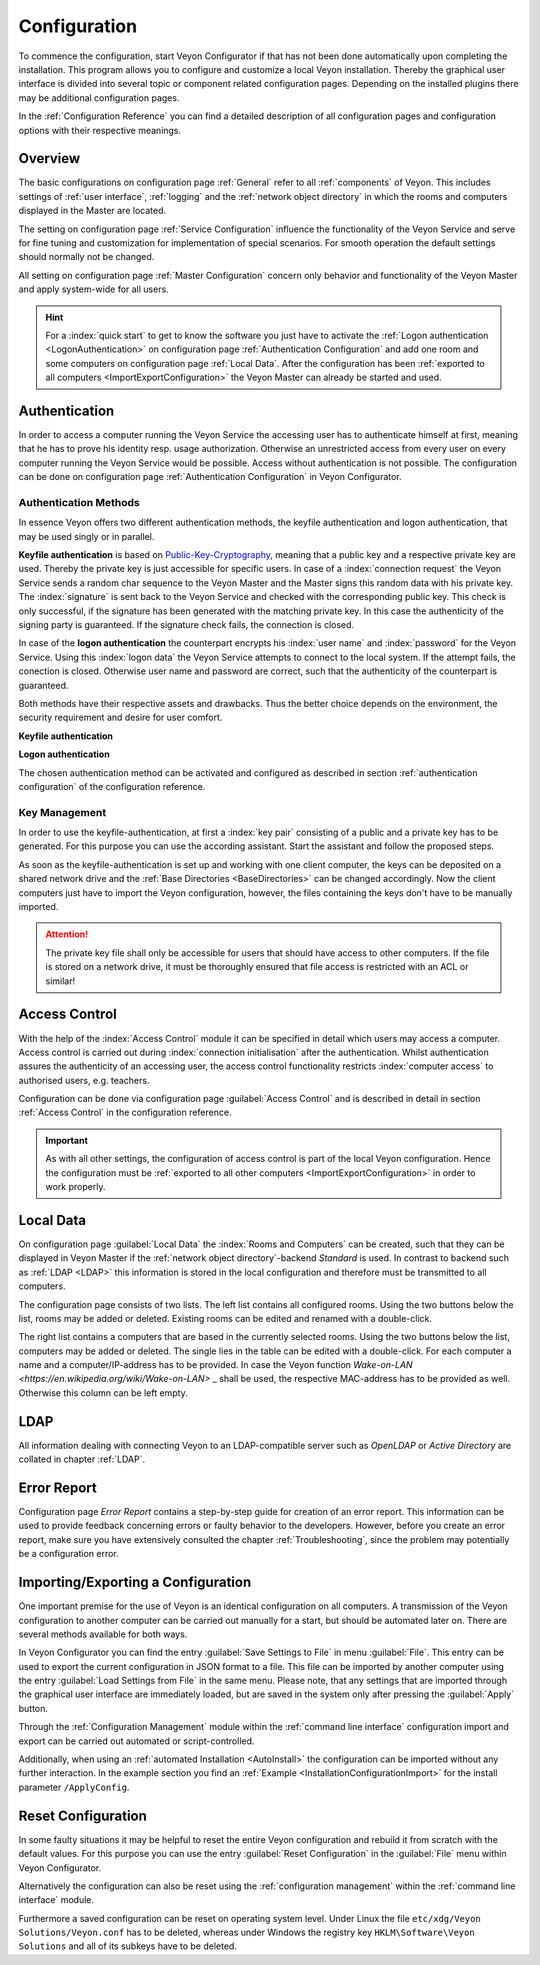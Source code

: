 .. _Configuration:

Configuration
=============

To commence the configuration, start Veyon Configurator if that has not been done automatically upon completing
the installation. This program allows you to configure and customize a local Veyon installation. Thereby the graphical
user interface is divided into several topic or component related configuration pages. Depending on the 
installed plugins there may be additional configuration pages.

.. image:: images/configurator.png
   :scale: 75 %
   :align: center

In the :ref:`Configuration Reference` you can find a detailed description of all configuration pages and configuration options with
their respective meanings. 


Overview
--------

The basic configurations on configuration page :ref:`General` refer to all :ref:`components` of Veyon. This 
includes settings of :ref:`user interface`, :ref:`logging` and the :ref:`network object directory` in which the
rooms and computers displayed in the Master are located.

The setting on configuration page :ref:`Service Configuration` influence the functionality of the Veyon Service
and serve for fine tuning and customization for implementation of special scenarios. For smooth operation the 
default settings should normally not be changed.  

All setting on configuration page :ref:`Master Configuration` concern only behavior and functionality of the 
Veyon Master and apply system-wide for all users. 

.. hint:: For a :index:`quick start` to get to know the software you just have to activate the :ref:`Logon authentication <LogonAuthentication>` on configuration page :ref:`Authentication Configuration` and add one room and some computers on configuration page :ref:`Local Data`. After the configuration has been :ref:`exported to all computers <ImportExportConfiguration>` the Veyon Master can already be started and used.


.. index:: Authentication, Authentication methods

.. _Authentication:

Authentication
--------------

In order to access a computer running the Veyon Service the accessing user has to authenticate himself at first,
meaning that he has to prove his identity resp. usage authorization. Otherwise an unrestricted access from every
user on every computer running the Veyon Service would be possible. Access without authentication is not possible.
The configuration can be done on configuration page :ref:`Authentication Configuration` in Veyon Configurator.

.. _Authentication methods:

Authentication Methods
++++++++++++++++++++++

In essence Veyon offers two different authentication methods, the keyfile authentication and logon authentication,
that may be used singly or in parallel. 

**Keyfile authentication** is based on `Public-Key-Cryptography <https://en.wikipedia.org/wiki/Public-key_cryptography>`_,
meaning that a public key and a respective private key are used. Thereby the private key is just accessible for
specific users. In case of a :index:`connection request` the Veyon Service sends a random char sequence to the
Veyon Master and the Master signs this random data with his private key. The :index:`signature` is sent back to
the Veyon Service and checked with the corresponding public key. This check is only successful, if the signature
has been generated with the matching private key. In this case the authenticity of the signing party is guaranteed.
If the signature check fails, the connection is closed.

In case of the **logon authentication** the counterpart encrypts his :index:`user name` and :index:`password`
for the Veyon Service. Using this :index:`logon data` the Veyon Service attempts to connect to the local system. 
If the attempt fails, the conection is closed. Otherwise user name and password are correct, such that the 
authenticity of the counterpart is guaranteed.

Both methods have their respective assets and drawbacks. Thus the better choice depends on the environment,
the security requirement and desire for user comfort. 

.. index:: keyfile-authentication, public-key-cryptography, public key, private key, keyfile 

.. _KeyAuthentication:

**Keyfile authentication**

+-------------------------------------------------+-------------------------------------------------+
| Advantages                                      | Disadvantages                                   |
+=================================================+=================================================+
| * no login with username and password required  | * more effort during configuration              |
|   when starting Veyon Master			          | * user identity can not be assured even after   |
| * access to computers can be centrally handled  |   successful signature check		            |
|   by access rights to the file containing       | * exchange of compromised key pairs must be     |
|   the private key		                          |   done system-wide                              |
|                                                 |   												|
+-------------------------------------------------+-------------------------------------------------+


.. index:: logon-authentication, username, password

.. _LogonAuthentication:

**Logon authentication**

+-------------------------------------------------+-------------------------------------------------+
| Advantages                                      | Disadvantages                                   |
+=================================================+=================================================+
| * configuration with low expenditure            | * login with username and password necessary    |
| * identity of counterpart can be assured,       |   whenever Veyon Master is used                 |
|   allowing for effective and secure access      |                                                 |
|   control               						  |                                                 |
+-------------------------------------------------+-------------------------------------------------+

The chosen authentication method can be activated and configured as described in section :ref:`authentication configuration`
of the configuration reference. 


Key Management
++++++++++++++

In order to use the keyfile-authentication, at first a :index:`key pair` consisting of a public and a private key
has to be generated. For this purpose you can use the according assistant. Start the assistant and follow the
proposed steps. 

As soon as the keyfile-authentication is set up and working with one client computer, the keys can be deposited
on a shared network drive and the :ref:`Base Directories <BaseDirectories>` can be changed accordingly. 
Now the client computers just have to import the Veyon configuration, however, the files containing the keys
don't have to be manually imported. 

.. attention:: The private key file shall only be accessible for users that should have access to other computers. If the file is stored on a network drive, it must be thoroughly ensured that file access is restricted with an ACL or similar!


.. index:: computer access control

.. _AccessControl:

Access Control
--------------

With the help of the :index:`Access Control` module it can be specified in detail which users may access a 
computer. Access control is carried out during :index:`connection initialisation` after the authentication.
Whilst authentication assures the authenticity of an accessing user, the access control functionality restricts
:index:`computer access` to authorised users, e.g. teachers. 

Configuration can be done via configuration page :guilabel:`Access Control` and is described in detail in section
:ref:`Access Control` in the configuration reference. 

.. important:: As with all other settings, the configuration of access control is part of the local Veyon configuration. Hence the configuration must be :ref:`exported to all other computers <ImportExportConfiguration>` in order to work properly.  


.. index:: local data

.. _LocalData:

Local Data
----------

On configuration page :guilabel:`Local Data` the :index:`Rooms and Computers` can be created, such that they
can be displayed in Veyon Master if the :ref:`network object directory`-backend *Standard* is used. 
In contrast to backend such as :ref:`LDAP <LDAP>` this information is stored in the local configuration
and therefore must be transmitted to all computers. 

The configuration page consists of two lists. The left list contains all configured rooms. Using the two 
buttons below the list, rooms may be added or deleted. Existing rooms can be edited and renamed with a double-click.

The right list contains a computers that are based in the currently selected rooms. Using the two buttons below
the list, computers may be added or deleted. The single lies in the table can be edited with a double-click. For
each computer a name and a computer/IP-address has to be provided. In case the Veyon function
`Wake-on-LAN <https://en.wikipedia.org/wiki/Wake-on-LAN>` _ shall be used, the respective MAC-address has to
be provided as well. Otherwise this column can be left empty. 


LDAP
----

All information dealing with connecting Veyon to an LDAP-compatible server such as *OpenLDAP* or
*Active Directory* are collated in chapter :ref:`LDAP`.


.. index:: error report, program error, crash

Error Report
------------

Configuration page *Error Report* contains a step-by-step guide for creation of an error report. This information
can be used to provide feedback concerning errors or faulty behavior to the developers. However, before you 
create an error report, make sure you have extensively consulted the chapter :ref:`Troubleshooting`, since the
problem may potentially be a configuration error. 


.. index:: export configuration, import configuration, load settings, save settings

.. _ImportExportConfiguration:

Importing/Exporting a Configuration
-----------------------------------

One important premise for the use of Veyon is an identical configuration on all computers. 
A transmission of the Veyon configuration to another computer can be carried out manually for a start,
but should be automated later on. There are several methods available for both ways. 

In Veyon Configurator you can find the entry :guilabel:`Save Settings to File` in menu :guilabel:`File`. This
entry can be used to export the current configuration in JSON format to a file. This file can be imported by 
another computer using the entry :guilabel:`Load Settings from File` in the same menu. Please note, that any 
settings that are imported through the graphical user interface are immediately loaded, but are saved in the system only after
pressing the :guilabel:`Apply` button. 

Through the :ref:`Configuration Management` module within the :ref:`command line interface` configuration 
import and export can be carried out automated or script-controlled.

Additionally, when using an :ref:`automated Installation <AutoInstall>` the configuration can be imported
without any further interaction. In the example section you find an :ref:`Example <InstallationConfigurationImport>` for the install parameter ``/ApplyConfig``.


.. index:: reset configuration, reset settings, delete configuration

.. _ConfigClear:

Reset Configuration
-------------------

In some faulty situations it may be helpful to reset the entire Veyon configuration and rebuild it from scratch
with the default values. For this purpose you can use the entry :guilabel:`Reset Configuration` in the 
:guilabel:`File` menu within Veyon Configurator.

Alternatively the configuration can also be reset using the :ref:`configuration management` within the 
:ref:`command line interface` module.

Furthermore a saved configuration can be reset on operating system level. Under Linux the file 
``etc/xdg/Veyon Solutions/Veyon.conf`` has to be deleted, whereas under Windows the registry key
``HKLM\Software\Veyon Solutions`` and all of its subkeys have to be deleted.
